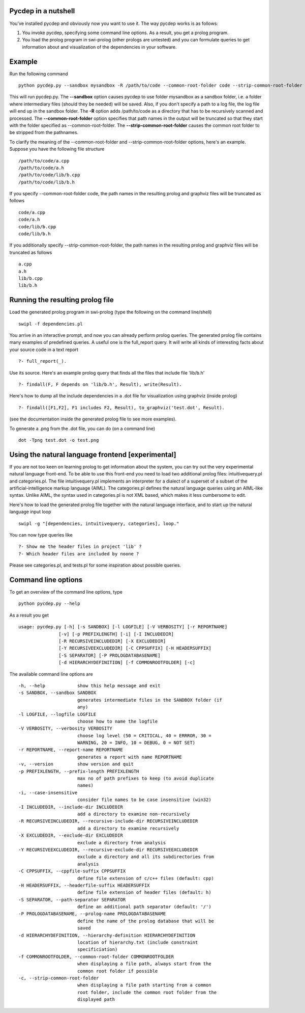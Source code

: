 Pycdep in a nutshell
====================
You've installed pycdep and obviously now you want to use it.
The way pycdep works is as follows:

#. You invoke pycdep, specifying some command line options. As a result, you get a prolog program.
#. You load the prolog program in swi-prolog (other prologs are untested) and you can formulate queries to get information about and visualization of the dependencies in your software.

Example
=======
Run the following command
::
  python pycdep.py --sandbox mysandbox -R /path/to/code --common-root-folder code --strip-common-root-folder

This will run pycdep.py. The **--sandbox** option causes pycdep to use folder mysandbox as a sandbox folder, i.e. a folder where intermediary files (should they be needed) will be saved. Also, if you don't specify a path to a log file, the log file will end up in the sandbox folder. The **-R** option adds /path/to/code as a directory that has to be recursively scanned and processed. The **--common-root-folder** option specifies that path names in the output will be truncated so that they start with the folder specified as --common-root-folder. 
The **--strip-common-root-folder**  causes the common root folder to be stripped from the pathnames.

To clarify the meaning of the --common-root-folder and --strip-common-root-folder options, here's an example. Suppose you have the following file structure
::
  /path/to/code/a.cpp
  /path/to/code/a.h
  /path/to/code/lib/b.cpp
  /path/to/code/lib/b.h

If you specify --common-root-folder code, the path names in the resulting prolog and graphviz files will be truncated as follows
::
  code/a.cpp
  code/a.h
  code/lib/b.cpp
  code/lib/b.h
If you additionally specify --strip-common-root-folder, the path names in the resulting prolog and graphviz files will be truncated as follows
::
  a.cpp
  a.h
  lib/b.cpp
  lib/b.h

Running the resulting prolog file
=================================
Load the generated prolog program in swi-prolog (type the following on the command line/shell)
::
  swipl -f dependencies.pl

You arrive in an interactive prompt, and now you can already perform prolog queries. The generated prolog file contains many examples of predefined queries. A useful one is the full_report query. It will write all kinds of interesting facts about your source code in a text report
::
  ?- full_report(_).

Use its source. Here's an example prolog query that finds all the files that include file 'lib/b.h'
::
  ?- findall(F, F depends on 'lib/b.h', Result), write(Result).

Here's how to dump all the include dependencies in a .dot file for visualization using graphviz (inside prolog)
::
  ?- findall([F1,F2], F1 includes F2, Result), to_graphviz('test.dot', Result).

(see the documentation inside the generated prolog file to see more examples). 

To generate a .png from the .dot file, you can do (on a command line)
::
  dot -Tpng test.dot -o test.png

Using the natural language frontend [experimental]
==================================================
If you are not too keen on learning prolog to get information about the system, you can try out the very experimental natural language front-end. To be able to use this front-end you need to load two additional prolog files: intuitivequery.pl and categories.pl. The file intuitivequery.pl implements an interpreter for a dialect of a superset of a subset of the artificial-intelligence markup language (AIML). The categories.pl defines the natural language queries using an AIML-like syntax. Unlike AIML, the syntax used in categories.pl is not XML based, which makes it less cumbersome to edit.

Here's how to load the generated prolog file together with the natural language interface, and to start up the natural language input loop
::
  swipl -g "[dependencies, intuitivequery, categories], loop."

You can now type queries like
::
  ?- Show me the header files in project 'lib' ?
  ?- Which header files are included by noone ?

Please see categories.pl, and tests.pl for some inspiration about possible queries.

Command line options
====================
To get an overview of the command line options, type
::
  python pycdep.py --help

As a result you get
::
  usage: pycdep.py [-h] [-s SANDBOX] [-l LOGFILE] [-V VERBOSITY] [-r REPORTNAME]
                 [-v] [-p PREFIXLENGTH] [-i] [-I INCLUDEDIR]
                 [-R RECURSIVEINCLUDEDIR] [-X EXCLUDEDIR]
                 [-Y RECURSIVEEXCLUDEDIR] [-C CPPSUFFIX] [-H HEADERSUFFIX]
                 [-S SEPARATOR] [-P PROLOGDATABASENAME]
                 [-d HIERARCHYDEFINITION] [-f COMMONROOTFOLDER] [-c]

The available command line options are
::
  -h, --help            show this help message and exit
  -s SANDBOX, --sandbox SANDBOX
                        generates intermediate files in the SANDBOX folder (if
                        any)
  -l LOGFILE, --logfile LOGFILE
                        choose how to name the logfile
  -V VERBOSITY, --verbosity VERBOSITY
                        choose log level (50 = CRITICAL, 40 = ERRROR, 30 =
                        WARNING, 20 = INFO, 10 = DEBUG, 0 = NOT SET)
  -r REPORTNAME, --report-name REPORTNAME
                        generates a report with name REPORTNAME
  -v, --version         show version and quit
  -p PREFIXLENGTH, --prefix-length PREFIXLENGTH
                        max no of path prefixes to keep (to avoid duplicate
                        names)
  -i, --case-insensitive
                        consider file names to be case insensitive (win32)
  -I INCLUDEDIR, --include-dir INCLUDEDIR
                        add a directory to examine non-recursively
  -R RECURSIVEINCLUDEDIR, --recursive-include-dir RECURSIVEINCLUDEDIR
                        add a directory to examine recursively
  -X EXCLUDEDIR, --exclude-dir EXCLUDEDIR
                        exclude a directory from analysis
  -Y RECURSIVEEXCLUDEDIR, --recursive-exclude-dir RECURSIVEEXCLUDEDIR
                        exclude a directory and all its subdirectories from
                        analysis
  -C CPPSUFFIX, --cppfile-suffix CPPSUFFIX
                        define file extension of c/c++ files (default: cpp)
  -H HEADERSUFFIX, --headerfile-suffix HEADERSUFFIX
                        define file extension of header files (default: h)
  -S SEPARATOR, --path-separator SEPARATOR
                        define an additional path separator (default: '/')
  -P PROLOGDATABASENAME, --prolog-name PROLOGDATABASENAME
                        define the name of the prolog database that will be
                        saved
  -d HIERARCHYDEFINITION, --hierarchy-definition HIERARCHYDEFINITION
                        location of hierarchy.txt (include constraint
                        specificiation)
  -f COMMONROOTFOLDER, --common-root-folder COMMONROOTFOLDER
                        when displaying a file path, always start from the
                        common root folder if possible
  -c, --strip-common-root-folder
                        when displaying a file path starting from a common
                        root folder, include the common root folder from the
                        displayed path


